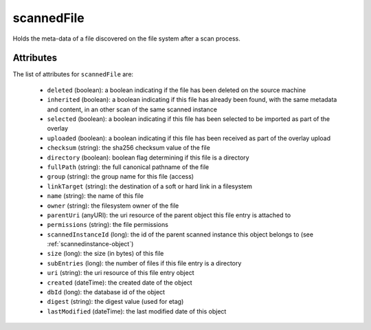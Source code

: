 .. Copyright 2016 FUJITSU LIMITED

.. _scannedfile-object:

scannedFile
===========

Holds the meta-data of a file discovered on the file system after a scan process.

Attributes
~~~~~~~~~~

The list of attributes for ``scannedFile`` are:

	* ``deleted`` (boolean): a boolean indicating if the file has been deleted on the source machine
	* ``inherited`` (boolean): a boolean indicating if this file has already been found, with the same metadata and content, in an other scan of the same scanned instance
	* ``selected`` (boolean): a boolean indicating if this file has been selected to be imported as part of the overlay
	* ``uploaded`` (boolean): a boolean indicating if this file has been received as part of the overlay upload
	* ``checksum`` (string): the sha256 checksum value of the file
	* ``directory`` (boolean): boolean flag determining if this file is a directory
	* ``fullPath`` (string): the full canonical pathname of the file
	* ``group`` (string): the group name for this file (access)
	* ``linkTarget`` (string): the destination of a soft or hard link in a filesystem
	* ``name`` (string): the name of this file
	* ``owner`` (string): the filesystem owner of the file
	* ``parentUri`` (anyURI): the uri resource of the parent object this file entry is attached to
	* ``permissions`` (string): the file permissions
	* ``scannedInstanceId`` (long): the id of the parent scanned instance this object belongs to (see :ref:`scannedinstance-object`)
	* ``size`` (long): the size (in bytes) of this file
	* ``subEntries`` (long): the number of files if this file entry is a directory
	* ``uri`` (string): the uri resource of this file entry object
	* ``created`` (dateTime): the created date of the object
	* ``dbId`` (long): the database id of the object
	* ``digest`` (string): the digest value (used for etag)
	* ``lastModified`` (dateTime): the last modified date of this object


